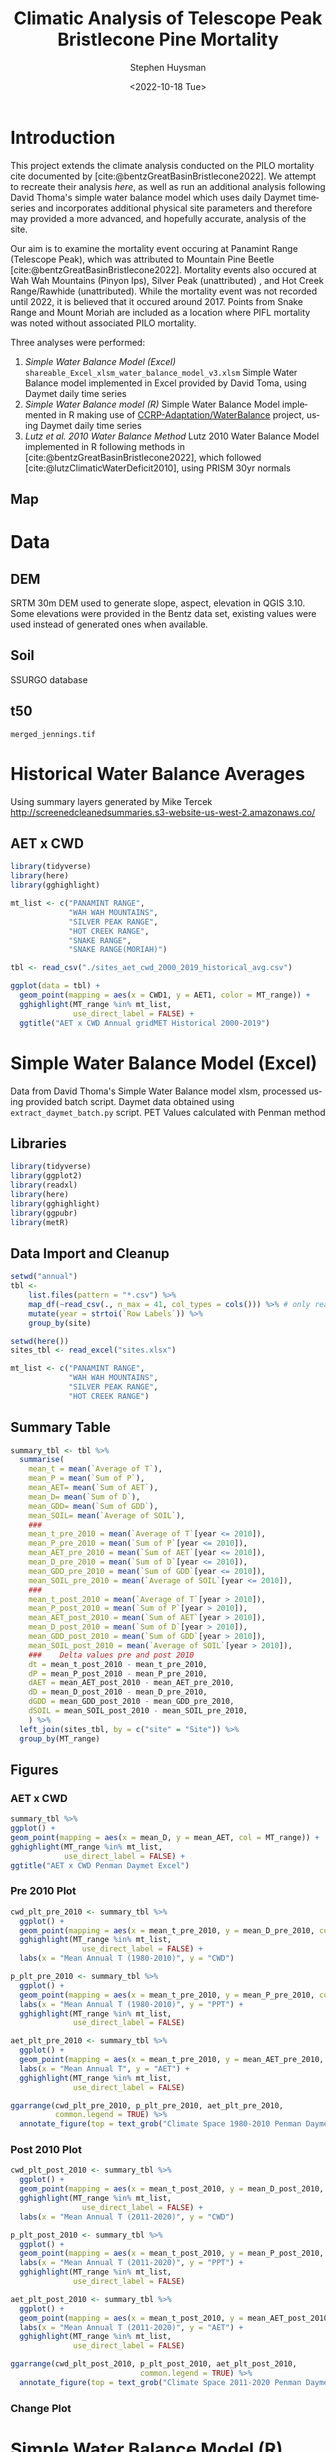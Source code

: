 #+options: ':nil *:t -:t ::t <:t H:3 \n:nil ^:t arch:headline
#+options: author:t broken-links:nil c:nil creator:nil
#+options: d:(not "LOGBOOK") date:t e:t email:nil f:t inline:t num:t
#+options: p:nil pri:nil prop:nil stat:t tags:t tasks:t tex:t
#+options: timestamp:t title:t toc:t todo:t |:t
#+title: Climatic Analysis of Telescope Peak Bristlecone Pine Mortality
#+date: <2022-10-18 Tue>
#+author: Stephen Huysman
#+email: shuysman@gmail.com
#+language: en
#+select_tags: export
#+exclude_tags: noexport
#+STARTUP: inlineimages
#+creator: Emacs 28.1 (Org mode 9.5.2)
#+BIBLIOGRAPHY:bristlecone.bib
#+cite_export: csl
#+BABEL: :session *R* :cache yes :results output graphics :exports both :tangle yes \n :eval never-export

* Introduction
This project extends the climate analysis conducted on the PILO mortality cite documented by [cite:@bentzGreatBasinBristlecone2022].  We attempt to recreate their analysis [[*Lutz et al. 2010 Water Balance Method][here]], as well as run an additional analysis following David Thoma's simple water balance model which uses daily Daymet timeseries and incorporates additional physical site parameters and therefore may provided a more advanced, and hopefully accurate, analysis of the site.

Our aim is to examine the mortality event occuring at Panamint Range (Telescope Peak), which was attributed to Mountain Pine Beetle [cite:@bentzGreatBasinBristlecone2022].  Mortality events also occured at Wah Wah Mountains (Pinyon Ips), Silver Peak (unattributed) , and Hot Creek Range/Rawhide (unattributed).  While the mortality event was not recorded until 2022, it is believed that it occured around 2017.  Points from Snake Range and Mount Moriah are included as a location where PIFL mortality was noted without associated PILO mortality.

Three analyses were performed:
1. [[*Simple Water Balance Model (Excel)][Simple Water Balance Model (Excel)]]
   ~shareable_Excel_xlsm_water_balance_model_v3.xlsm~
   Simple Water Balance model implemented in Excel provided by David Toma, using Daymet daily time series
2. [[*Simple Water Balance Model (R)][Simple Water Balance model (R)]]
   Simple Water Balance Model implemented in R making use of [[https://github.com/CCRP-Adaptation/WaterBalance][CCRP-Adaptation/WaterBalance]] project, using Daymet daily time series
3. [[*Lutz et al. 2010 Water Balance Method][Lutz et al. 2010 Water Balance Method]]
   Lutz 2010 Water Balance Model implemented in R following methods in [cite:@bentzGreatBasinBristlecone2022], which followed [cite:@lutzClimaticWaterDeficit2010], using PRISM 30yr normals

** Map
#+attr_html: :width 800px
[[file:./img/map.png]]

* Data

** DEM
SRTM 30m DEM used to generate slope, aspect, elevation in QGIS 3.10. Some elevations were provided in the Bentz data set, existing values were used instead of generated ones when available. 

** Soil
SSURGO database

** t50
~merged_jennings.tif~

* Historical Water Balance Averages
Using summary layers generated by Mike Tercek http://screenedcleanedsummaries.s3-website-us-west-2.amazonaws.co/ 

** AET x CWD
#+begin_src R :session *R4* :eval never-export :file img/aet_cwd_annual_gridmet_historical_2000-2019.png :results output file graphics
  library(tidyverse)
  library(here)
  library(gghighlight)

  mt_list <- c("PANAMINT RANGE",
               "WAH WAH MOUNTAINS",
               "SILVER PEAK RANGE",
               "HOT CREEK RANGE",
               "SNAKE RANGE",
               "SNAKE RANGE(MORIAH)")

  tbl <- read_csv("./sites_aet_cwd_2000_2019_historical_avg.csv")

  ggplot(data = tbl) +
    geom_point(mapping = aes(x = CWD1, y = AET1, color = MT_range)) +
    gghighlight(MT_range %in% mt_list,
                use_direct_label = FALSE) +
    ggtitle("AET x CWD Annual gridMET Historical 2000-2019")
#+end_src

#+RESULTS:
[[file:img/aet_cwd_annual_gridmet_historical_2000-2019.png]]

* Simple Water Balance Model (Excel)
Data from David Thoma's Simple Water Balance model xlsm, processed using provided batch script.  Daymet data obtained using ~extract_daymet_batch.py~ script.  PET Values calculated with Penman method
** Libraries
#+begin_src R :session *R3* :eval never-export
  library(tidyverse)
  library(ggplot2)
  library(readxl)
  library(here)
  library(gghighlight)
  library(ggpubr)
  library(metR)
#+end_src

#+RESULTS:
| metR        |
| ggpubr      |
| gghighlight |
| here        |
| readxl      |
| forcats     |
| stringr     |
| dplyr       |
| purrr       |
| readr       |
| tidyr       |
| tibble      |
| ggplot2     |
| tidyverse   |
| stats       |
| graphics    |
| grDevices   |
| utils       |
| datasets    |
| methods     |
| base        |

** Data Import and Cleanup
#+begin_src R :session *R3* :eval never-export :results output none
  setwd("annual")
  tbl <-
      list.files(pattern = "*.csv") %>%
      map_df(~read_csv(., n_max = 41, col_types = cols())) %>% # only read 41 rows (For annual reports) because csvs contain nonsynctactic row of averages at bottom, which creates NAs in df
      mutate(year = strtoi(`Row Labels`)) %>%
      group_by(site)

  setwd(here())
  sites_tbl <- read_excel("sites.xlsx")

  mt_list <- c("PANAMINT RANGE",
               "WAH WAH MOUNTAINS",
               "SILVER PEAK RANGE",
               "HOT CREEK RANGE")
#+end_src

** Summary Table
#+begin_src R :session *R3* :eval never-export :results output none
  summary_tbl <- tbl %>%
    summarise(
      mean_t = mean(`Average of T`),
      mean_P = mean(`Sum of P`),
      mean_AET= mean(`Sum of AET`),
      mean_D= mean(`Sum of D`),
      mean_GDD= mean(`Sum of GDD`),
      mean_SOIL= mean(`Average of SOIL`),
      ###
      mean_t_pre_2010 = mean(`Average of T`[year <= 2010]),
      mean_P_pre_2010 = mean(`Sum of P`[year <= 2010]),
      mean_AET_pre_2010 = mean(`Sum of AET`[year <= 2010]),
      mean_D_pre_2010 = mean(`Sum of D`[year <= 2010]),
      mean_GDD_pre_2010 = mean(`Sum of GDD`[year <= 2010]),
      mean_SOIL_pre_2010 = mean(`Average of SOIL`[year <= 2010]),
      ###
      mean_t_post_2010 = mean(`Average of T`[year > 2010]),
      mean_P_post_2010 = mean(`Sum of P`[year > 2010]),
      mean_AET_post_2010 = mean(`Sum of AET`[year > 2010]),
      mean_D_post_2010 = mean(`Sum of D`[year > 2010]),
      mean_GDD_post_2010 = mean(`Sum of GDD`[year > 2010]),
      mean_SOIL_post_2010 = mean(`Average of SOIL`[year > 2010]),
      ###    Delta values pre and post 2010
      dt = mean_t_post_2010 - mean_t_pre_2010,
      dP = mean_P_post_2010 - mean_P_pre_2010,
      dAET = mean_AET_post_2010 - mean_AET_pre_2010,
      dD = mean_D_post_2010 - mean_D_pre_2010,
      dGDD = mean_GDD_post_2010 - mean_GDD_pre_2010,
      dSOIL = mean_SOIL_post_2010 - mean_SOIL_pre_2010,
      ) %>%
    left_join(sites_tbl, by = c("site" = "Site")) %>%
    group_by(MT_range)
#+end_src

** Figures
*** AET x CWD
#+begin_src R  :session *R3* :eval never-export :results output graphics file :file img/aed_cwd_excel.png :exports both
    summary_tbl %>%
    ggplot() +
    geom_point(mapping = aes(x = mean_D, y = mean_AET, col = MT_range)) +
    gghighlight(MT_range %in% mt_list,
                use_direct_label = FALSE) +
    ggtitle("AET x CWD Penman Daymet Excel")
#+end_src

#+RESULTS:
[[file:img/aed_cwd_excel.png]]

*** Pre 2010 Plot
#+begin_src R :session *R3* :eval never-export :file img/pre_2010.png :results output graphics file :exports both
  cwd_plt_pre_2010 <- summary_tbl %>%
    ggplot() +
    geom_point(mapping = aes(x = mean_t_pre_2010, y = mean_D_pre_2010, color = MT_range)) +
    gghighlight(MT_range %in% mt_list,
                  use_direct_label = FALSE) +
    labs(x = "Mean Annual T (1980-2010)", y = "CWD")

  p_plt_pre_2010 <- summary_tbl %>%
    ggplot() +
    geom_point(mapping = aes(x = mean_t_pre_2010, y = mean_P_pre_2010, color = MT_range)) +
    labs(x = "Mean Annual T (1980-2010)", y = "PPT") +
    gghighlight(MT_range %in% mt_list,
                use_direct_label = FALSE)

  aet_plt_pre_2010 <- summary_tbl %>%
    ggplot() +
    geom_point(mapping = aes(x = mean_t_pre_2010, y = mean_AET_pre_2010, color = MT_range)) +
    labs(x = "Mean Annual T", y = "AET") +
    gghighlight(MT_range %in% mt_list,
                use_direct_label = FALSE)

  ggarrange(cwd_plt_pre_2010, p_plt_pre_2010, aet_plt_pre_2010,
            common.legend = TRUE) %>%
    annotate_figure(top = text_grob("Climate Space 1980-2010 Penman Daymet Excel"))
#+end_src

#+RESULTS:
[[file:img/pre_2010.png]]

*** Post 2010 Plot
#+begin_src R :session *R3* :eval never-export :file img/post_2010.png :results output graphics file :exports both
  cwd_plt_post_2010 <- summary_tbl %>%
    ggplot() +
    geom_point(mapping = aes(x = mean_t_post_2010, y = mean_D_post_2010, color = MT_range)) +
    gghighlight(MT_range %in% mt_list,
                  use_direct_label = FALSE) +
    labs(x = "Mean Annual T (2011-2020)", y = "CWD")

  p_plt_post_2010 <- summary_tbl %>%
    ggplot() +
    geom_point(mapping = aes(x = mean_t_post_2010, y = mean_P_post_2010, color = MT_range)) +
    labs(x = "Mean Annual T (2011-2020)", y = "PPT") +
    gghighlight(MT_range %in% mt_list,
                use_direct_label = FALSE)

  aet_plt_post_2010 <- summary_tbl %>%
    ggplot() +
    geom_point(mapping = aes(x = mean_t_post_2010, y = mean_AET_post_2010, color = MT_range)) +
    labs(x = "Mean Annual T (2011-2020)", y = "AET") +
    gghighlight(MT_range %in% mt_list,
                use_direct_label = FALSE)

  ggarrange(cwd_plt_post_2010, p_plt_post_2010, aet_plt_post_2010,
                               common.legend = TRUE) %>%
    annotate_figure(top = text_grob("Climate Space 2011-2020 Penman Daymet Excel"))
#+end_src

#+RESULTS:
[[file:img/post_2010.png]]

*** Change Plot
#+begin_src R :session *R3* :eval never-export :file img/aed_cwd_change.png :results output graphics file :exports bothp
  summary_tbl %>%
    ggplot(aes(x = mean_D_pre_2010, y = mean_AET_pre_2010, color = MT_range)) +
    geom_arrow(aes(dx = dD, dy = dAET)) +
    gghighlight(MT_range %in% mt_list, use_direct_label = FALSE) +
    labs(title = "Change in mean AET and CWD over periods from 2010-2021 and 1980-2010 Penman Daymet Excel", x = "CWD (mm)", y = "AET (mm)") +
    scale_mag() 
#+end_src

#+RESULTS:
[[file:img/aed_cwd_change.png]]

* Simple Water Balance Model (R)
Implement water balance model following David Thoma's Simple Water Balance Model and [[https://github.com/CCRP-Adaptation/WaterBalance][CCRP-Adaptation/WaterBalance]], using Daymet data
** Libraries and Function Definitions
#+begin_src R :session :eval never-export
  library(raster)
  library(tidyverse)
  library(WaterBalance)
  library(lubridate)
  library(gghighlight)
#+end_src

#+RESULTS:
| gghighlight  |
| lubridate    |
| WaterBalance |
| forcats      |
| stringr      |
| dplyr        |
| purrr        |
| readr        |
| tidyr        |
| tibble       |
| ggplot2      |
| tidyverse    |
| raster       |
| sp           |
| stats        |
| graphics     |
| grDevices    |
| utils        |
| datasets     |
| methods      |
| base         |

Use Penman PET calculation.  Modified from ~WaterBalance::ET_PenmanMonteith_daily~ to work with our data and workflow.  [[https://github.com/CCRP-Adaptation/WaterBalance/blob/6d19806ce5aa6abb6521607fd2da19238dae561d/WaterBalance/R/ET_functions.R#L178][Original version]] had additional arguments for elev and lat, but to facilitate process the df we generate later of all sites we pass lat and elev with each site.

According to David Thoma, ~WaterBalance::ET_PenmanMonteith_daily~ has not been validated against the Simple Water Balance Model xlsm

#+begin_src R :results output silent :session :eval never-export
  ET_PenmanMonteith_daily = function(x, wind=NULL) {
    ##Inputs
    tmax <- x$tmax_C
    tmin <- x$tmin_C
    elev <- x$elev
    lat <- x$lat
    tmean <- (tmax + tmin)/2
    doy <- as.numeric(strftime(x$Date, "%j"))
    rh.max <- x$RHmax
    rh.min <- x$RHmin
    vp <- x$vp
    R.s <- x$srad
    u <- ifelse(is.null(wind) == TRUE, x$wind, wind)
    psyc.const <- psyc_constant(elev)
    vap.curve <- vapor_curve(tmean)
    
    ##Auxilary calculations for wind terms
    DT <- vap.curve/(vap.curve + psyc.const*(1+0.34*u))
    PT <- psyc.const/(vap.curve + (psyc.const*(1+0.34*u)))
    TT <- (900/(tmean + 273))*u

    ##Saturation vapor pressure
    e.tmax <- get_svp(tmax)
    e.tmin <- get_svp(tmin)
    e.s <- (e.tmax + e.tmin)/2

    ##Actual vapor pressure
    if(is.null(vp) == TRUE) {
        if(is.null(rh.max) == TRUE) {
            e.a <- e.tmin
        } else {
            e.a <- actual_vp(rh.max, rh.min)
        }
    } else {
        e.a <- vp
    }

  #Solar angle and radiation calculations
  R.ns <- (1 - 0.23)*R.s
  R.so <- clear_sky_rad(doy, lat, elev)
  R.nl <- outgoing_rad(tmax, tmin, R.s, e.a, R.so)
  R.n <- R.ns - R.nl
  R.ng <- 0.408*R.n

  #ET from radiation
  ET.rad <- DT*R.ng
  #ET from wind
  ET.wind <- PT*TT*(e.s - e.a)
  #Total ET
  ET.o <- ET.rad + ET.wind
  return(ET.o)
}
#+end_src

** Data Import and Cleanup

Read sites.csv file, same format used for processing with simple water balance model xlsm
#+begin_src R :session :results output silent :eval never-export
  points = read_csv("./sites.csv",
                  col_names = c("site",
                                "lat",
                                "lon",
                                "slope",
                                "aspect",
                                "whc",
                                "wind",
                                "shade",
                                "dro",
                                "t50",
                                "hock",
                                "elev",
                                "mt_range",
                                "owner"),
                  col_types = c("c", "d", "d", "d", "d", "d", "d", "d", "d", "d", "d", "d", "c", "c"),
                  col_select = c("site":"owner"),
                  skip = 1
                  )
  
#+end_src


 Load downloaded daymet data.  Can be batch downloaded using sites.csv file using ~extract_daymet_batch.py~ script.  File names (1.csv, 2.csv, ... 512.csv) need to match filenames in sites.csv file.
#+begin_src R :session :results output silent :eval never-export
  alldaymetdata <- list()
  for (i in 1:length(points$site)) {
      daymetdata <- read_csv(file = paste("./daymet/", points$site[i], sep=""), skip = 8,
                             col_names = c("year", "yday", "dayl", "prcp", "srad", "swe", "tmax_C", "tmin_C", "vp"),
                             col_types = c("i", "i", "d", "d", "d", "d", "d", "d", "d"))
      site <- data.frame("site") ## Add on site ids (string equalling filename 1.csv, 2.csv etc) to use as index, not efficient, but easy
      site <- rbind(c(points$site[i]))
      alldaymetdata[[i]] <- cbind(site, daymetdata)
  }
  alldaymetdata <- as_tibble(do.call(rbind, alldaymetdata))
#+end_src

** Calculate Water Balance parameters
#+begin_src R :session :results output none :eval never-export
  wbdata <- alldaymetdata %>%
    left_join(points, by = "site") %>%
    mutate(wind = NULL,
           vp = vp/1000, #convert to kPa
           srad = srad * 60 * 60 * 24 / 1000000, # convert to MJ m-2 day-1
           tmean_C = (tmax_C + tmin_C) / 2,
           Date = as.Date(yday, origin = paste(as.numeric(year) - 1, "-12-31", sep="")),
           Month = month(Date),
           daylength = get_daylength(Date, lat),
           jtemp = get_jtemp(lon, lat),
           F = get_freeze(jtemp, tmean_C),
           RAIN = get_rain(prcp, F),
           SNOW = get_snow(prcp, F),
           MELT = get_melt(tmean_C, jtemp, hock = 4, SNOW),
           PACK = get_snowpack(jtemp, SNOW, MELT),
           W = MELT + RAIN)

  wbdata$ET_Hamon_daily <- ET_Hamon_daily(wbdata)
  wbdata$ET_Penman_daily <- ET_PenmanMonteith_daily(wbdata, wind = 1) # Need to use our version here which masks WaterBalance::ET_PenmanMonteith_daily()

  wbdata_penman <- wbdata %>%
    group_by(site, year) %>%
    mutate(PET = modify_PET(ET_Penman_daily, slope, aspect, lat, F, shade.coeff = 1),
    W_PET = W - PET,
           SOIL = get_soil(W, mean(whc), PET, W_PET, whc),
           DSOIL = diff(c(mean(whc), SOIL)),
           AET = get_AET(W, PET, SOIL, whc),
           W_ET_DSOIL = W - AET - DSOIL,
           D = PET - AET,
           GDD = get_GDD(tmean_C, 0))

  wbdata_hamon <- wbdata %>%
    group_by(site, year) %>%
    mutate(PET = modify_PET(ET_Hamon_daily, slope, aspect, lat, F, shade.coeff = 1),
           W_PET = W - PET,
           SOIL = get_soil(W, mean(whc), PET, W_PET, whc),
           DSOIL = diff(c(mean(whc), SOIL)),
           AET = get_AET(W, PET, SOIL, whc),
           W_ET_DSOIL = W - AET - DSOIL,
           D = PET - AET,
           GDD = get_GDD(tmean_C, 0)) 

#+end_src



Summary table calculations (Penman)
#+begin_src R :session :results output none :eval never-export
  summary_tbl_by_month_penman <- wbdata_penman %>%
    group_by(site, year, Month) %>%
    summarise(lat = lat, lon = lon, ppt = sum(prcp), T = mean(tmean_C), PET = sum(PET),  AET = sum(AET), D = sum(D), GDD = sum(GDD), RAIN = sum(RAIN), SNOW = sum(SNOW), PACK = max(PACK), SOIL = mean(SOIL)) %>% distinct()

  summary_tbl_by_year_penman <- summary_tbl_by_month_penman %>%
    group_by(site, year) %>%
    summarise(lat = lat, lon = lon, ppt = sum(ppt), T = mean(T), PET = sum(PET),  AET = sum(AET), D = sum(D), GDD = sum(GDD)) %>% distinct()

  summary_tbl_all_penman <- summary_tbl_by_year_penman %>%
    group_by(site) %>%
    summarise(ppt = mean(ppt), T = mean(T), AET = mean(AET), D = mean(D), GDD = mean(GDD))

  summary_tbl_by_month_range_penman <- summary_tbl_by_month_penman %>%
    left_join(points, by = "site") %>%
    group_by(mt_range, year, Month) %>%
    summarize(ppt = mean(ppt), T = mean(T), PET = mean(PET),  AET = mean(AET), D = mean(D), GDD = mean(GDD), RAIN = mean(RAIN), SNOW = mean(SNOW), PACK = mean(PACK), SOIL = mean(SOIL))
#+end_src

Summary table calculations (Hamon)
#+begin_src R :session :results output none :eval never-export
  summary_tbl_by_month_hamon <- wbdata_hamon %>%
    group_by(site, year, Month) %>%
    summarise(lat = lat, lon = lon, ppt = sum(prcp), T = mean(tmean_C), PET = sum(PET),  AET = sum(AET), D = sum(D), GDD = sum(GDD), RAIN = sum(RAIN), SNOW = sum(SNOW), PACK = max(PACK), SOIL = mean(SOIL)) %>% distinct()

  summary_tbl_by_year_hamon <- summary_tbl_by_month_hamon %>%
    group_by(site, year) %>%
    summarise(lat = lat, lon = lon, ppt = sum(ppt), T = mean(T), PET = sum(PET),  AET = sum(AET), D = sum(D), GDD = sum(GDD)) %>% distinct()

  summary_tbl_all_hamon <- summary_tbl_by_year_hamon %>%
    group_by(site) %>%
    summarise(ppt = mean(ppt), T = mean(T), AET = mean(AET), D = mean(D), GDD = mean(GDD))

  summary_tbl_by_month_range_hamon <- summary_tbl_by_month_hamon %>%
    left_join(points, by = "site") %>%
    group_by(mt_range, year, Month) %>%
    summarize(ppt = mean(ppt), T = mean(T), PET = mean(PET),  AET = mean(AET), D = mean(D), GDD = mean(GDD), RAIN = mean(RAIN), SNOW = mean(SNOW), PACK = mean(PACK), SOIL = mean(SOIL))
#+end_src
** Figures
*** Helper Functions
#+begin_src R :session :results output none :eval never-export
  mt_list <- c("PANAMINT RANGE",
               "WAH WAH MOUNTAINS",
               "SILVER PEAK RANGE",
               "HOT CREEK RANGE",
               "SNAKE RANGE",
               "SNAKE RANGE(MORIAH)")
#+end_src

*** AET x CWD


**** Penman
#+begin_src R :session :file img/aet_cwd_penman_daymet_swb.png :results graphics file :eval never-export :exports both
  summary_tbl_all_penman %>%
    left_join(points, by = "site") %>%
    ggplot() +
    geom_point(mapping = aes(x = D, y = AET, col = mt_range)) +
    gghighlight(mt_range %in% mt_list,
                use_direct_label = FALSE) +
    ggtitle("AET x CWD Penman Daymet SWB")
#+end_src

#+RESULTS:
[[file:img/aet_cwd_penman_daymet_swb.png]]


**** Hamon
#+begin_src R :session :file img/aet_cwd_hamon_daymet_swb.png :results graphics file :eval never-export :exports both
  summary_tbl_all_hamon %>%
    left_join(points, by = "site") %>%
    ggplot(mapping = aes(x = D, y = AET, color = mt_range)) +
    geom_point() +
    gghighlight(mt_range %in% mt_list,
                use_direct_label = FALSE) +
    ggtitle("AET x CWD Hamon Daymet SWB")
#+end_src

#+RESULTS:
[[file:img/aet_cwd_hamon_daymet_swb.png]]

*** Monthly Time Series
**** AET
***** Hamon
#+begin_src R :session :file img/aet_timeseries_hamon_daymet_swb.png :results graphics file :eval never-export :exports both :width 1080
    summary_tbl_by_month_range_hamon %>%
      filter(year >= 2012) %>%
      group_by(mt_range) %>%
      mutate(yearmon = make_date(year, Month)) %>%
      ggplot(mapping = aes(x = yearmon, y = AET, color = mt_range)) +
      geom_line() +
      gghighlight(mt_range %in% mt_list,
                  use_direct_label = FALSE) +
      theme(legend.position = "bottom") +
      scale_x_date(date_breaks = "1 year", date_labels = "%Y",
                   date_minor_breaks = "1 month") +
      ggtitle("AET Monthly Time Series Hamon Daymet SWB")

#+end_src

#+RESULTS:
[[file:img/aet_timeseries_hamon_daymet_swb.png]]

***** Penman
#+begin_src R :session :file img/aet_timeseries_penman_daymet_swb.png :results graphics file :eval never-export :exports both :width 1080
    summary_tbl_by_month_range_penman %>%
      filter(year >= 2012) %>%
      group_by(mt_range) %>%
      mutate(yearmon = make_date(year, Month)) %>%
      ggplot(mapping = aes(x = yearmon, y = AET, color = mt_range)) +
      geom_line() +
      gghighlight(mt_range %in% mt_list,
                  use_direct_label = FALSE) +
      theme(legend.position = "bottom") +
      scale_x_date(date_breaks = "1 year", date_labels = "%Y",
                   date_minor_breaks = "1 month") +
      ggtitle("AET Monthly Time Series Hamon Daymet SWB")

#+end_src

#+RESULTS:
[[file:img/aet_timeseries_penman_daymet_swb.png]]

**** CWD
***** Hamon
#+begin_src R :session :file img/cwd_timeseries_hamon_daymet_swb.png :results graphics file :eval never-export :exports both :width 1080
  summary_tbl_by_month_range_hamon %>%
    filter(year >= 2012) %>%
    group_by(mt_range) %>%
    mutate(yearmon = make_date(year, Month)) %>%
    ggplot(mapping = aes(x = yearmon, y = D, color = mt_range)) +
    geom_line() +
    gghighlight(mt_range %in% mt_list,
                use_direct_label = FALSE) +
    theme(legend.position = "bottom") +
    scale_x_date(date_breaks = "1 year", date_labels = "%Y",
                 date_minor_breaks = "1 month") +
    ggtitle("CWD Time Series Hamon Daymet SWB")

#+end_src

#+RESULTS:
[[file:img/cwd_timeseries_hamon_daymet_swb.png]]

***** Penman
#+begin_src R :session :file img/cwd_timeseries_penman_daymet_swb.png :results graphics file :eval never-export :exports both :width 1080
  summary_tbl_by_month_range_penman %>%
    filter(year >= 2012) %>%
    group_by(mt_range) %>%
    mutate(yearmon = make_date(year, Month)) %>%
    ggplot(mapping = aes(x = yearmon, y = D, color = mt_range)) +
    geom_line() +
    gghighlight(mt_range %in% mt_list,
                use_direct_label = FALSE) +
    theme(legend.position = "bottom") +
    scale_x_date(date_breaks = "1 year", date_labels = "%Y",
                 date_minor_breaks = "1 month") +
    ggtitle("CWD Time Series Penman Daymet SWB")

#+end_src

#+RESULTS:
[[file:img/cwd_timeseries_penman_daymet_swb.png]]

**** PPT
***** Hamon/Penman
#+begin_src R :session :file img/ppt_timeseries_hamon_daymet_swb.png :results graphics file :eval never-export :exports both :width 1080
  summary_tbl_by_month_range_hamon %>%
    filter(year >= 2012) %>%
    group_by(mt_range) %>%
    mutate(yearmon = make_date(year, Month)) %>%
    ggplot(mapping = aes(x = yearmon, y = ppt, color = mt_range)) +
    geom_line() +
    gghighlight(mt_range %in% mt_list,
                use_direct_label = FALSE) +
    theme(legend.position = "bottom") +
    scale_x_date(date_breaks = "1 year", date_labels = "%Y",
                 date_minor_breaks = "1 month") +
    ggtitle("PPT Time Series Hamon Daymet SWB")

#+end_src

#+RESULTS:
[[file:img/ppt_timeseries_hamon_daymet_swb.png]]

PPT time series should not vary between Hamon/Penman calculations


**** T
***** Hamon/Penman
#+begin_src R :session :file img/t_timeseries_hamon_daymet_swb.png :results graphics file :eval never-export :exports both :width 1080
  summary_tbl_by_month_range_hamon %>%
    filter(year >= 2012) %>%
    group_by(mt_range) %>%
    mutate(yearmon = make_date(year, Month)) %>%
    ggplot(mapping = aes(x = yearmon, y = T, color = mt_range)) +
    geom_line() +
    gghighlight(mt_range %in% mt_list,
                use_direct_label = FALSE) +
    theme(legend.position = "bottom") +
    scale_x_date(date_breaks = "1 year", date_labels = "%Y",
                 date_minor_breaks = "1 month") +
    ggtitle("T Time Series Hamon Daymet SWB")

#+end_src

#+RESULTS:
[[file:img/t_timeseries_hamon_daymet_swb.png]]

T Time series should not vary between Hamon/Penman calculations

**** SOIL

***** Hamon
#+begin_src R :session :file img/SOIL_timeseries_hamon_daymet_swb.png :results graphics file :eval never-export :exports both :width 1080
  summary_tbl_by_month_range_hamon %>%
    filter(year >= 2012) %>%
    group_by(mt_range) %>%
    mutate(yearmon = make_date(year, Month)) %>%
    ggplot(mapping = aes(x = yearmon, y = SOIL, color = mt_range)) +
    geom_line() +
    gghighlight(mt_range %in% mt_list,
                use_direct_label = FALSE) +
    theme(legend.position = "bottom") +
    scale_x_date(date_breaks = "1 year", date_labels = "%Y",
                 date_minor_breaks = "1 month") +
    ggtitle("SOIL Time Series Hamon Daymet SWB")

#+end_src

#+RESULTS:
[[file:img/SOIL_timeseries_hamon_daymet_swb.png]]

***** Penman
#+begin_src R :session :file img/SOIL_timeseries_penman_daymet_swb.png :results graphics file :eval never-export :exports both :width 1080
  summary_tbl_by_month_range_penman %>%
    filter(year >= 2012) %>%
    group_by(mt_range) %>%
    mutate(yearmon = make_date(year, Month)) %>%
    ggplot(mapping = aes(x = yearmon, y = SOIL, color = mt_range)) +
    geom_line() +
    gghighlight(mt_range %in% mt_list,
                use_direct_label = FALSE) +
    theme(legend.position = "bottom") +
    scale_x_date(date_breaks = "1 year", date_labels = "%Y",
                 date_minor_breaks = "1 month") +
    ggtitle("SOIL Time Series Penman Daymet SWB")

#+end_src

#+RESULTS:
[[file:img/SOIL_timeseries_penman_daymet_swb.png]]

**** PACK

***** Hamon/Penman
#+begin_src R :session :file img/PACK_timeseries_hamon_daymet_swb.png :results graphics file :eval never-export :exports both :width 1080
  summary_tbl_by_month_range_hamon %>%
    filter(year >= 2012) %>%
    group_by(mt_range) %>%
    mutate(yearmon = make_date(year, Month)) %>%
    ggplot(mapping = aes(x = yearmon, y = PACK, color = mt_range)) +
    geom_line() +
    gghighlight(mt_range %in% mt_list,
                use_direct_label = FALSE) +
    theme(legend.position = "bottom") +
    scale_x_date(date_breaks = "1 year", date_labels = "%Y",
                 date_minor_breaks = "1 month") +
    ggtitle("PACK Time Series Hamon Daymet SWB")

#+end_src

#+RESULTS:
[[file:img/PACK_timeseries_hamon_daymet_swb.png]]

PACK should not vary between Hamon/Penman calculations

**** GDD

***** Hamon/Penman
#+begin_src R :session :file img/GDD_timeseries_hamon_daymet_swb.png :results graphics file :eval never-export :exports both :width 1080
  summary_tbl_by_month_range_hamon %>%
    filter(year >= 2012) %>%
    group_by(mt_range) %>%
    mutate(yearmon = make_date(year, Month)) %>%
    ggplot(mapping = aes(x = yearmon, y = GDD, color = mt_range)) +
    geom_line() +
    gghighlight(mt_range %in% mt_list,
                use_direct_label = FALSE) +
    theme(legend.position = "bottom") +
    scale_x_date(date_breaks = "1 year", date_labels = "%Y",
                 date_minor_breaks = "1 month") +
    ggtitle("GDD Time Series Hamon Daymet SWB")

#+end_src

#+RESULTS:
[[file:img/GDD_timeseries_hamon_daymet_swb.png]]

GDD results do not vary between Hamon/Penman calculations

** TODO Jennings Coef
Mike thought jtemp could cause significant differences in these calculations, causing the differences between the models.  Could cause funky calculations in snowpack.  

* Lutz et al. 2010 Water Balance Method
Following [cite:@bentzGreatBasinBristlecone2022], Implement water balance model as in [cite:@lutzClimaticWaterDeficit2010] and supplemental.  Use 800m PRISM 30 yr normals.
** Libraries
#+begin_src R :session *R2* :eval never-export
  library(prism)
  library(plotly)
  library(raster)
  library(ggplot2)
  library(tidyverse)
  library(lubridate)
  library(gghighlight)
#+end_src

#+RESULTS:
| gghighlight |
| lubridate   |
| forcats     |
| stringr     |
| dplyr       |
| purrr       |
| readr       |
| tidyr       |
| tibble      |
| tidyverse   |
| raster      |
| sp          |
| plotly      |
| ggplot2     |
| prism       |
| stats       |
| graphics    |
| grDevices   |
| utils       |
| datasets    |
| methods     |
| base        |

Be sure to set the download folder using ~prism_set_dl_dir()~.
#+begin_src R :session *R2* :results output none :eval never-export
  prism_set_dl_dir("~/prismtmp")
#+end_src
** Water Balance Functions
Implement water balance functions from [cite:@lutzClimaticWaterDeficit2010] supplemental
#+begin_src R :session *R2* :results output none :eval never-export
  get_f <- function (tmean) {
    f <- case_when(
      tmean <= 0 ~ 0,
      tmean > 0 & tmean < 6 ~ 0.167 * tmean,
      tmean >= 6 ~ 1)
    return(f)
  }

  get_rain <- function (ppt, F) {
    return(F * ppt)
  }

  get_snow <- function (ppt, F) {
    return( (1 - F) * ppt )
  }

  get_pack <- function (ppt, F, sp.0=NULL) {
    snowpack <- vector()
    sp.0 <- ifelse(!is.null(sp.0), sp.0, 0)
    for (i in 1:length(ppt)) {
      if (i == 1) {
        snowpack[i] = (1 - F[i])**2 * ppt[i] + (1 - F[i]) * sp.0
      } else {
        snowpack[i] = (1 - F[i])**2 * ppt[i] + (1 - F[i]) * snowpack[i - 1]
      }
    }
    return(snowpack)
  }

  get_melt <- function (snow, pack, F, sp.0=NULL) {
    sp.0 <- ifelse(!is.null(sp.0), sp.0, 0)
    melt <- vector()
    for (i in 1:length(snow)) {
      if ( i == 1 ) {
        melt[i] = F[i] * (snow[i] + sp.0)
      } else {
        melt[i] = F[i] * (snow[i] + pack[i-1])
      }
    }
    return(melt)
  }

  get_dl <- function (mon, days, Lat) {
    ## Get Daylength for all days in vector of months
    date <- paste("1980-", mon, "-", days, sep = "")
    yd <- yday(date)
    theta <- 0.2163108+2*atan(0.9671396*tan(0.00860*(yd-186)))
    P <- asin(0.39795 * cos(theta))
    dl <- 24 - (24/pi) * acos((sin((0.8333 * pi)/180) + sin((Lat * pi) / 180) * sin(P))/(cos((Lat*pi)/180)*cos(P)))
    return(dl)
  }

  get_hl <- function (Lat, slope, aspect_f) {
    ## calculate heat load index multiplier
    Lat.rad <- (pi/180) * Lat
    slope.rad <- (pi/180) * slope
    HL <- 0.339 + 0.808 * (cos(Lat.rad) * cos(slope.rad)) - 0.196 * (sin(Lat.rad) * sin(slope.rad)) - 0.482 * (cos(aspect_f) * sin(slope.rad))
    return(HL)
  }

  get_soil <- function (soil_max, w, pet, s.0=NULL) {
    s.0 = ifelse(!is.null(s.0), s.0, 0)
    soil <- vector()
    for (i in 1:length(pet)) {
      if ( i == 1 ) {
        soil[i] = pmin(soil_max[i],
                       if (w[i] > pet[i]) {
                         (w[i] - pet[i]) + s.0
                       } else {
                         s.0 * (1 - exp(-(pet[i]-w[i])/soil_max[i]))
                       })
      } else {
        soil[i] = pmin(soil_max[i],
                       if (w[i] > pet[i]) {
                         (w[i] - pet[i]) + soil[i-1]
                       } else {
                         soil[i-1] * (1 - exp(-(pet[i]-w[i])/soil_max[i]))
                       })
      }
    }
    return(soil)
  }

  get_d_soil <- function (soil, s.0=NULL) {
    s.0 = ifelse(!is.null(s.0), s.0, 0)
    d_soil = soil - lag(soil, default = s.0)
    return(d_soil)
  }

  get_aet <- function (pet, d_soil, w) {
    aet <- vector()
    for (i in 1:length(pet)) {
      a <- min(pet[i], d_soil[i] + w[i])
      aet[i] = if_else(a > 0,
                       a,
                       0)
    }
    return(aet)
  }

#+end_src
** Download PRISM Normals
Only needs to be run once after which data is saved to prism dl dir
#+begin_src R :session *R2* :results output none :eval never never-export
  get_prism_normals("ppt", "800m", annual = TRUE, keepZip = FALSE)
  get_prism_normals("ppt", "800m", mon = 1:12, keepZip = FALSE)
  get_prism_normals("tmean", "800m", annual = TRUE, keepZip = FALSE)
  get_prism_normals("tmean", "800m", mon = 1:12, keepZip = FALSE)
#+end_src

** Data Import and Cleanup
#+begin_src R :session *R2* :results output none :eval never-export
  points <- read_csv("./sites.csv")
  points.spdf <- SpatialPointsDataFrame(coords = points[,c('Lon', 'Lat')],
                                        data = points, proj4string = CRS("+proj=longlat +ellps=WGS84 +no_defs"))

  res <- data.frame()
  for (i in 1:12) {
    ppt_pd <- prism_archive_subset("ppt", "monthly normals", resolution = "800m", mon = i)
    ppt_pd <- pd_to_file(ppt_pd)
    ppt_pd_rast <- raster(ppt_pd)
    ppt <- raster::extract(ppt_pd_rast, points.spdf, fun=mean, na.rm=TRUE, sp=FALSE)
    tmean_pd <- prism_archive_subset("tmean", "monthly normals", resolution = "800m", mon = i)
    tmean_pd <- pd_to_file(tmean_pd)
    tmean_pd_rast <- raster(tmean_pd)
    tmean <- raster::extract(tmean_pd_rast, points.spdf, fun=mean, na.rm=TRUE, sp=FALSE)
    df <- data.frame(Site = points$Site, Lat = points$Lat, Lon = points$Lon, mon = i, ppt = ppt, tmean = tmean)
    res <- rbind(res, df)
  }
#+end_src

** Water Balance Calculations
#+begin_src R :session *R2* :results output none :eval never-export
  result <- res %>%
    left_join(points, by = c("Site" = "Site")) %>%
    mutate(Lat = Lat.x,
           Lon = Lon.x) %>%
    group_by(Site) %>%
    arrange(mon) %>%    
    # defaults
    mutate(slope = SLOPE_QGIS,
           aspect = ASPECT_QGIS,
           soil_max = 100,
           hock = 4) %>%    
    mutate(F = get_f(tmean),
           RAIN = get_rain(ppt, F),
           SNOW = get_snow(ppt, F),
           PACK = get_pack(ppt, F),
           MELT = get_melt(SNOW, PACK, F), 
           W = RAIN + MELT,
           Days = days_in_month(mon),
           DL = get_dl(mon, Days, Lat),
           A = abs(180 - abs(aspect - 225)), # folded aspect
           HL = get_hl(Lat, slope, A),
           e = 0.611 * exp((17.3 * tmean) / (tmean + 237.3)),
           PET = 29.8 * Days * DL * HL * (e / (tmean + 273.2)),
           #PET = 29.8 * Days * DL * (e / (tmean + 273.2))) %>%
           SOIL = get_soil(soil_max, W, PET),
           dSOIL = get_d_soil(SOIL),
           AET = get_aet(PET, dSOIL, W),
           D = PET - AET)
#+end_src

** Figures

*** Helper Functions
#+begin_src R :session *R2* :results output none :eval never-export
  mt_list <- c("PANAMINT RANGE",
               "WAH WAH MOUNTAINS",
               "SILVER PEAK RANGE",
               "HOT CREEK RANGE",
               "SNAKE RANGE",
               "SNAKE RANGE(MORIAH)")
#+end_src

*** AET x CWD
#+begin_src R :session *R2* :file img/aet_x_cwd_hamon_prism_lutz.png :results output graphics file :eval never-export :exports both
  result %>%
    group_by(Site) %>%
    filter(Elev_m != TRUE) %>%
    summarise(D = sum(D),
              AET = sum(AET),
              T = mean(tmean),
              ppt = sum(ppt),
              elev = mean(Elev_m)) %>%
    left_join(points, by = "Site") %>%
    ggplot(mapping = aes(x = D, y = AET, color = MT_range)) +
    geom_point() +
    gghighlight(MT_range %in% mt_list,
                use_direct_label = FALSE) +
    ggtitle("AET x CWD Hamon PRISM Lutz")

#+end_src

#+RESULTS:
[[file:img/aet_x_cwd_hamon_prism_lutz.png]]

*** AET, CWD, PPT Plot
Re-create plots from [cite:@bentzGreatBasinBristlecone2022]

#+begin_src R :session *R2* :file img/d_ppt_aet_hamon_prism_lutz.png :results output graphics file :eval never-exports :exports both
   data_long <- result %>%
     group_by(Site) %>%
     summarise(D = sum(D),
               AET = sum(AET),
               T = mean(tmean),
               ppt = sum(ppt),
               elev = mean(Elev_m),
               MT_range = MT_range) %>%
     distinct() %>%
     pivot_longer(c("D", "AET", "ppt"))


  data_long %>%
     transform(name=factor(name,levels=c("D", "ppt", "AET"))) %>%
     ggplot() +
     geom_point(mapping = aes(x = T, y = value, color = MT_range)) +
     gghighlight(MT_range %in% mt_list,
                 use_direct_label = FALSE,
                 calculate_per_facet = TRUE) +
     facet_wrap(~ name, ncol = 1, scales = "free")
#+end_src

#+RESULTS:
[[file:img/d_ppt_aet_hamon_prism_lutz.png]]

* Hypotheses
1. Low AET values -> carbon starvation -> increased susceptibility to MPB
2. High treeline temperature growth release.  High temps -> accelerated growth rates in T-limited systems -> decreased wood density (?) -> increased susceptibility to MPB
   - High temperature release reported in PILO in White Mountains by [cite:@salzerRecentUnprecedentedTreering2009]
3. Beetle Hypothesis: Exploding beetle populations, enhanced by climate change, are overwhelming usual food source, PIFL.  The beetles are forced to seek out novel food sources (i.e., PILO, which has previously been shown to be resistant to MPB [cite:@bentzDefenseTraitsLong2017]).  Beetle feeding could occur at low, undetected levels in PILO and not cause apparent harm, might be now passing threshold that can kill trees.
4. PIFL promixity theory:  This is the theory proposed by [cite:@bentzGreatBasinBristlecone2022].  It is proposed that the presence of nearby infested PIFL led to the infestation of normally resistant PILO trees.

* Questions
All of the models are "relative" and don't  report absolute magnitudes that reflect conditions on the ground for all of the outputs.  Snow might be closest, but soil moisture, evapotranspiration are likely to be different from reality.  This is partly because PET regardless of method is for a "reference crop" or short sward of grass like a golf course rough.  For this reason, we really need response data to test against your different results to understand which model is giving the most useful results.  For example, even tho Penman PET is the gold standard physical basis for ET we found Hamon performs better when we use it in a water balance model to estimate spring flow in the desert and Oudin is better correlated with NDVI than Penman, also in desert settings.
It looks like the simple water balance is generating results that are at least consistent with the unusual dryness of the Panamint range.  Is that right?  
You outlined a few hypotheses.  Which do you think is most plausible?  What more could be done to evaluate each?  What additional data would you need to resolve which hypothesis seems most reasonable?
After making it this far, what do you think is the best course of action if were able to pick this project up again? 
- The simple water balance results indicate that the Panamint range is exceptionally dry in certain measures, PPT, SOIL, and PACK.  However, it is middle of the road among the points in the Bentz data set in CWD (As Bentz et al. found).  In fact, all 4 of the ranges with reported PILO mortality had similar results for these measures in the simple water balance results.  I'm not totally sure how to interpret these results, as my understanding is that CWD should indicate the dryness that the plants are experiencing, however if a measure like snowpack is so low, I would imagine it would have some physiological consequences.

* Next Steps

** TODO Validate R implementation of Simple Water Balance Model
Need to get calculations to match up with excel version

* Discussion
** Issues
Penman PET calculation returns extreme values for CWD and AET.  This occurs in both analyses above implementing the Simple Water Balance model in R and Excel.  The CWD values generated would be expected from a desert rather than montane forest.  This occurs with both our version as well as the version from WaterBalance.  The patterns remain consistent between Hamon and Penman analyses, but absolute values vary.  The differences in calculated CWD appear to result from the soil moisture content calculations (SOIL), with Penman calculations showing reduced availability of late season soil moisture compared with Hamon calculations.  

Possible Reasons for differences between models:
- Additional Variables accounted for in Simple Water Balance Model that are missing from Lutz 2010 method
  1. jtemp - Lutz method uses simpler method to determine F
  2. Use of Hamon/Penman calculations
     1. vp - not used in ~WaterBalance:ET_Hamon_daily~
     2. srad - not used in ~WaterBalance:ET_Hamon_daily~
     3. SOIL/PACK - Penman/Hamon calculations produce significantly different results for SOIL/PACK.  Within the Simple Water Balance model comparisons, this can account for the difference in magnitudes in CWD calculations, but this does not account for the differences in patterns betwen Hamon SWB and Hamon Lutz calculations.
- Calculations from daily time series (SWB) instead of 30 yr monthly normals (Lutz)

** Conclusions
[cite:@bentzGreatBasinBristlecone2022] determined that the PILO mortality event on Telescope Peak occured at a location that is middle of the road in PILO's climate space.  Their climatic analysis used PRISM 30 year normals and the Hamon method to determine PET, following [cite:@lutzClimaticWaterDeficit2010].  While their code and thus exact method was not provided, we were able to approximately recreate their analysis above, receiving similar results.

Our analysis using the Simple Water Balance model method placed the Telescope Peak sites in a different climatic space than reported by [cite:@bentzGreatBasinBristlecone2022].  Results varied based on choice of PET calculation method (Hamon vs Penman), with Penman returning much higher CWD and AET values than Hamon, and thus a hotter and drier environment.  However, both PET calculations produce the same patterns and relative placement of locations within the Bristlecone climatic space.  With both Penman and Hamon PET calculations, the Simple Water Balance model places the Telescope Peak points at the low extreme of AET values for all sites, and around average for CWD.

Additionally, the Simple Water Balance model shows low snow pack (PACK) values in the years preceding 2017 for the Telescope Peak points.  Interestingly, [cite:@hankinLetItSnow2021] found improved PILO regeneration with decreasing spring snowpack, due to release from energy limitations and longer growing seasons.  While possibly beneficial to PILO seedlings, this temperature release, also reported by [cite:@salzerRecentUnprecedentedTreering2009], may have deleterious effects on PILO or at least on their ability to resist MPB infestation.


* Bibliography 
#+PRINT_BIBLIOGRAPHY:
